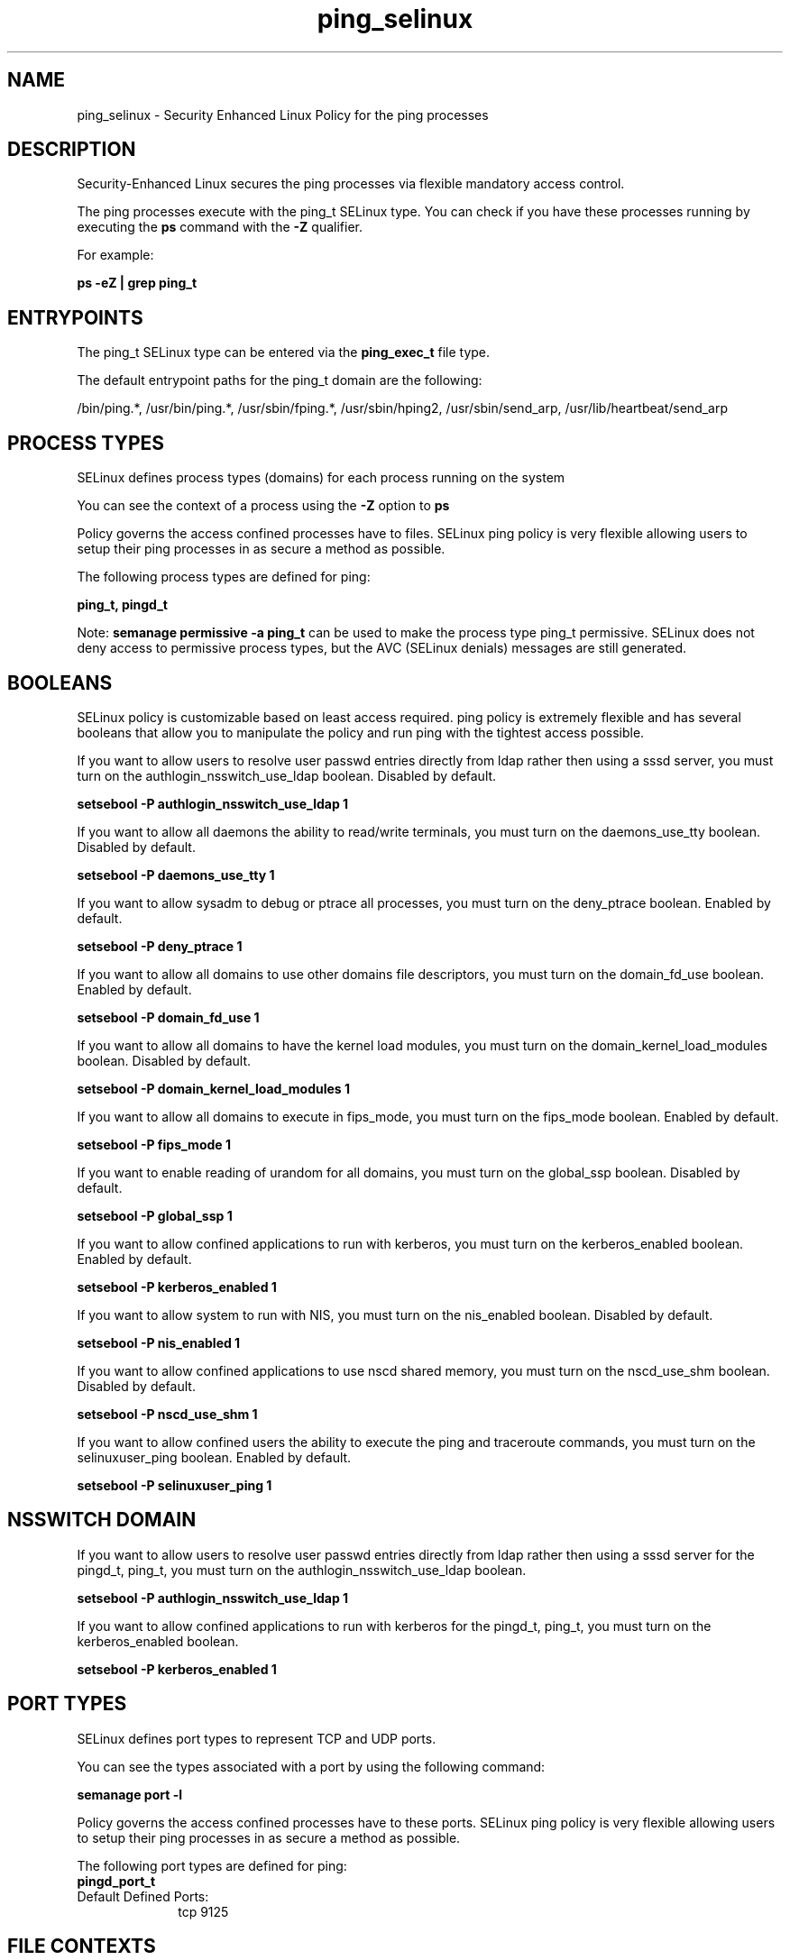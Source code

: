 .TH  "ping_selinux"  "8"  "13-01-16" "ping" "SELinux Policy documentation for ping"
.SH "NAME"
ping_selinux \- Security Enhanced Linux Policy for the ping processes
.SH "DESCRIPTION"

Security-Enhanced Linux secures the ping processes via flexible mandatory access control.

The ping processes execute with the ping_t SELinux type. You can check if you have these processes running by executing the \fBps\fP command with the \fB\-Z\fP qualifier.

For example:

.B ps -eZ | grep ping_t


.SH "ENTRYPOINTS"

The ping_t SELinux type can be entered via the \fBping_exec_t\fP file type.

The default entrypoint paths for the ping_t domain are the following:

/bin/ping.*, /usr/bin/ping.*, /usr/sbin/fping.*, /usr/sbin/hping2, /usr/sbin/send_arp, /usr/lib/heartbeat/send_arp
.SH PROCESS TYPES
SELinux defines process types (domains) for each process running on the system
.PP
You can see the context of a process using the \fB\-Z\fP option to \fBps\bP
.PP
Policy governs the access confined processes have to files.
SELinux ping policy is very flexible allowing users to setup their ping processes in as secure a method as possible.
.PP
The following process types are defined for ping:

.EX
.B ping_t, pingd_t
.EE
.PP
Note:
.B semanage permissive -a ping_t
can be used to make the process type ping_t permissive. SELinux does not deny access to permissive process types, but the AVC (SELinux denials) messages are still generated.

.SH BOOLEANS
SELinux policy is customizable based on least access required.  ping policy is extremely flexible and has several booleans that allow you to manipulate the policy and run ping with the tightest access possible.


.PP
If you want to allow users to resolve user passwd entries directly from ldap rather then using a sssd server, you must turn on the authlogin_nsswitch_use_ldap boolean. Disabled by default.

.EX
.B setsebool -P authlogin_nsswitch_use_ldap 1

.EE

.PP
If you want to allow all daemons the ability to read/write terminals, you must turn on the daemons_use_tty boolean. Disabled by default.

.EX
.B setsebool -P daemons_use_tty 1

.EE

.PP
If you want to allow sysadm to debug or ptrace all processes, you must turn on the deny_ptrace boolean. Enabled by default.

.EX
.B setsebool -P deny_ptrace 1

.EE

.PP
If you want to allow all domains to use other domains file descriptors, you must turn on the domain_fd_use boolean. Enabled by default.

.EX
.B setsebool -P domain_fd_use 1

.EE

.PP
If you want to allow all domains to have the kernel load modules, you must turn on the domain_kernel_load_modules boolean. Disabled by default.

.EX
.B setsebool -P domain_kernel_load_modules 1

.EE

.PP
If you want to allow all domains to execute in fips_mode, you must turn on the fips_mode boolean. Enabled by default.

.EX
.B setsebool -P fips_mode 1

.EE

.PP
If you want to enable reading of urandom for all domains, you must turn on the global_ssp boolean. Disabled by default.

.EX
.B setsebool -P global_ssp 1

.EE

.PP
If you want to allow confined applications to run with kerberos, you must turn on the kerberos_enabled boolean. Enabled by default.

.EX
.B setsebool -P kerberos_enabled 1

.EE

.PP
If you want to allow system to run with NIS, you must turn on the nis_enabled boolean. Disabled by default.

.EX
.B setsebool -P nis_enabled 1

.EE

.PP
If you want to allow confined applications to use nscd shared memory, you must turn on the nscd_use_shm boolean. Disabled by default.

.EX
.B setsebool -P nscd_use_shm 1

.EE

.PP
If you want to allow confined users the ability to execute the ping and traceroute commands, you must turn on the selinuxuser_ping boolean. Enabled by default.

.EX
.B setsebool -P selinuxuser_ping 1

.EE

.SH NSSWITCH DOMAIN

.PP
If you want to allow users to resolve user passwd entries directly from ldap rather then using a sssd server for the pingd_t, ping_t, you must turn on the authlogin_nsswitch_use_ldap boolean.

.EX
.B setsebool -P authlogin_nsswitch_use_ldap 1
.EE

.PP
If you want to allow confined applications to run with kerberos for the pingd_t, ping_t, you must turn on the kerberos_enabled boolean.

.EX
.B setsebool -P kerberos_enabled 1
.EE

.SH PORT TYPES
SELinux defines port types to represent TCP and UDP ports.
.PP
You can see the types associated with a port by using the following command:

.B semanage port -l

.PP
Policy governs the access confined processes have to these ports.
SELinux ping policy is very flexible allowing users to setup their ping processes in as secure a method as possible.
.PP
The following port types are defined for ping:

.EX
.TP 5
.B pingd_port_t
.TP 10
.EE


Default Defined Ports:
tcp 9125
.EE
.SH FILE CONTEXTS
SELinux requires files to have an extended attribute to define the file type.
.PP
You can see the context of a file using the \fB\-Z\fP option to \fBls\bP
.PP
Policy governs the access confined processes have to these files.
SELinux ping policy is very flexible allowing users to setup their ping processes in as secure a method as possible.
.PP

.PP
.B STANDARD FILE CONTEXT

SELinux defines the file context types for the ping, if you wanted to
store files with these types in a diffent paths, you need to execute the semanage command to sepecify alternate labeling and then use restorecon to put the labels on disk.

.B semanage fcontext -a -t ping_exec_t '/srv/ping/content(/.*)?'
.br
.B restorecon -R -v /srv/myping_content

Note: SELinux often uses regular expressions to specify labels that match multiple files.

.I The following file types are defined for ping:


.EX
.PP
.B ping_exec_t
.EE

- Set files with the ping_exec_t type, if you want to transition an executable to the ping_t domain.

.br
.TP 5
Paths:
/bin/ping.*, /usr/bin/ping.*, /usr/sbin/fping.*, /usr/sbin/hping2, /usr/sbin/send_arp, /usr/lib/heartbeat/send_arp

.EX
.PP
.B pingd_etc_t
.EE

- Set files with the pingd_etc_t type, if you want to store pingd files in the /etc directories.


.EX
.PP
.B pingd_exec_t
.EE

- Set files with the pingd_exec_t type, if you want to transition an executable to the pingd_t domain.


.EX
.PP
.B pingd_initrc_exec_t
.EE

- Set files with the pingd_initrc_exec_t type, if you want to transition an executable to the pingd_initrc_t domain.


.EX
.PP
.B pingd_modules_t
.EE

- Set files with the pingd_modules_t type, if you want to treat the files as pingd modules.


.PP
Note: File context can be temporarily modified with the chcon command.  If you want to permanently change the file context you need to use the
.B semanage fcontext
command.  This will modify the SELinux labeling database.  You will need to use
.B restorecon
to apply the labels.

.SH "COMMANDS"
.B semanage fcontext
can also be used to manipulate default file context mappings.
.PP
.B semanage permissive
can also be used to manipulate whether or not a process type is permissive.
.PP
.B semanage module
can also be used to enable/disable/install/remove policy modules.

.B semanage port
can also be used to manipulate the port definitions

.B semanage boolean
can also be used to manipulate the booleans

.PP
.B system-config-selinux
is a GUI tool available to customize SELinux policy settings.

.SH AUTHOR
This manual page was auto-generated using
.B "sepolicy manpage"
by Dan Walsh.

.SH "SEE ALSO"
selinux(8), ping(8), semanage(8), restorecon(8), chcon(1), sepolicy(8)
, setsebool(8), pingd_selinux(8)